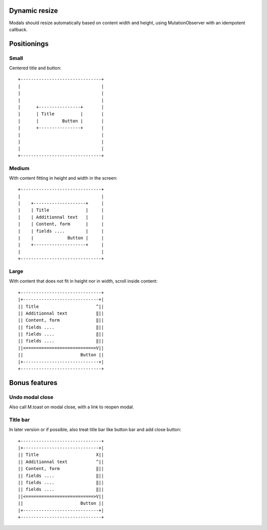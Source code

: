 Dynamic resize
==============

Modals should resize automatically based on content width and
height, using MutationObserver with an idempotent callback.

Positionings
============

Small
-----

Centered title and button::

    +-------------------------------+
    |                               |
    |                               |
    |                               |
    |      +----------------+       |
    |      | Title          |       |
    |      |         Button |       |
    |      +----------------+       |
    |                               |
    |                               |
    |                               |
    +-------------------------------+

Medium
------

With content fitting in height and width in the screen::

    +-------------------------------+
    |                               |
    |    +--------------------+     |
    |    | Title              |     |
    |    | Additionnal text   |     |
    |    | Content, form      |     |
    |    | fields ....        |     |
    |    |             Button |     |
    |    +--------------------+     |
    |                               |
    +-------------------------------+

Large
-----

With content that does not fit in height nor in width, scroll inside content::

    +-------------------------------+
    |+-----------------------------+|
    || Title                      ^||
    || Additionnal text           ‖||
    || Content, form              ‖||
    || fields ....                ‖||
    || fields ....                ‖||
    || fields ....                ‖||
    ||<==========================>V||
    ||                      Button ||
    |+-----------------------------+|
    +-------------------------------+

Bonus features
==============

Undo modal close
----------------

Also call M.toast on modal close, with a link to reopen modal.

Title bar
---------

In later version or if possible, also treat title bar like button bar and add
close button::

    +-------------------------------+
    |+-----------------------------+|
    || Title                      X||
    || Additionnal text           ^||
    || Content, form              ‖||
    || fields ....                ‖||
    || fields ....                ‖||
    || fields ....                ‖||
    ||<==========================>V||
    ||                      Button ||
    |+-----------------------------+|
    +-------------------------------+
